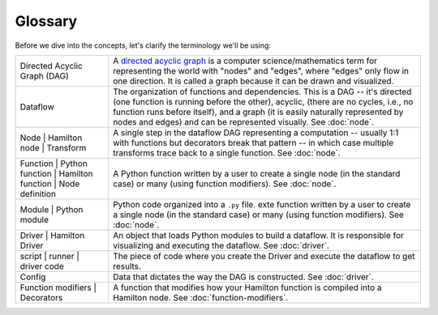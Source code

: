 ========
Glossary
========

Before we dive into the concepts, let's clarify the terminology we'll be using:

.. list-table::
   :header-rows: 0

   * - Directed Acyclic Graph (DAG)
     - A `directed acyclic graph <https://en.wikipedia.org/wiki/Directed\_acyclic\_graph>`_ is a computer \
       science/mathematics term for representing the world with "nodes" and "edges", where "edges" only flow in one \
       direction. It is called a graph because it can be drawn and visualized.
   * - Dataflow
     - The organization of functions and dependencies. This is a DAG -- it's directed (one function is running before \
       the other), acyclic, (there are no cycles, i.e., no function runs before itself), and a graph (it is easily \
       naturally represented by nodes and edges) and can be represented visually. See :doc:`node`.
   * - Node |
       Hamilton node |
       Transform
     - A single step in the dataflow DAG representing a computation -- usually 1:1 with functions but decorators break that \
       pattern -- in which case multiple transforms trace back to a single function. See :doc:`node`.
   * - Function |
       Python function |
       Hamilton function |
       Node definition
     - A Python function written by a user to create a single node (in the standard case) or \
       many (using function modifiers). See :doc:`node`.
   * - Module |
       Python module
     - Python code organized into a ``.py`` file. exte function written by a user to create a
       single node (in the standard case) or many (using function modifiers). See :doc:`node`.
   * - Driver |
       Hamilton Driver
     - An object that loads Python modules to build a dataflow. It is responsible for visualizing and executing the \
       dataflow. See :doc:`driver`.
   * - script |
       runner |
       driver code
     - The piece of code where you create the Driver and execute the dataflow to get results.
   * - Config
     - Data that dictates the way the DAG is constructed. See :doc:`driver`.
   * - Function modifiers |
       Decorators
     - A function that modifies how your Hamilton function is compiled into a Hamilton node. See :doc:`function-modifiers`.
